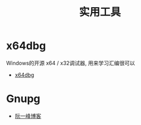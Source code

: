 #+TITLE:      实用工具

* 目录                                                    :TOC_4_gh:noexport:
- [[#x64dbg][x64dbg]]
- [[#gnupg][Gnupg]]

* x64dbg
  Windows的开源 x64 / x32调试器, 用来学习汇编很可以

  + [[https://github.com/x64dbg/x64dbg][x64dbg]]

* Gnupg
  + [[http://www.ruanyifeng.com/blog/2013/07/gpg.html][阮一峰博客]]

